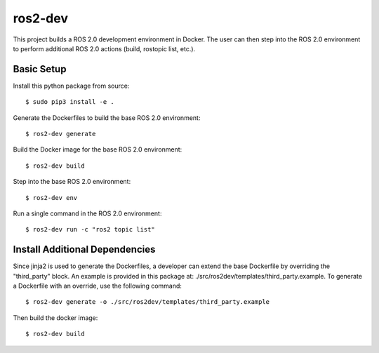 ros2-dev
==========================

This project builds a ROS 2.0 development environment in Docker. The user can
then step into the ROS 2.0 environment to perform additional ROS 2.0 actions
(build, rostopic list, etc.).

Basic Setup
-----------

Install this python package from source: ::

  $ sudo pip3 install -e .

Generate the Dockerfiles to build the base ROS 2.0 environment: ::

  $ ros2-dev generate

Build the Docker image for the base ROS 2.0 environment: ::

  $ ros2-dev build

Step into the base ROS 2.0 environment: ::

  $ ros2-dev env

Run a single command in the ROS 2.0 environment: ::

  $ ros2-dev run -c "ros2 topic list"

Install Additional Dependencies
-------------------------------

Since jinja2 is used to generate the Dockerfiles, a developer can extend the
base Dockerfile by overriding the "third_party" block. An example is provided
in this package at: ./src/ros2dev/templates/third_party.example. To generate a
Dockerfile with an override, use the following command: ::

  $ ros2-dev generate -o ./src/ros2dev/templates/third_party.example

Then build the docker image: ::

  $ ros2-dev build
